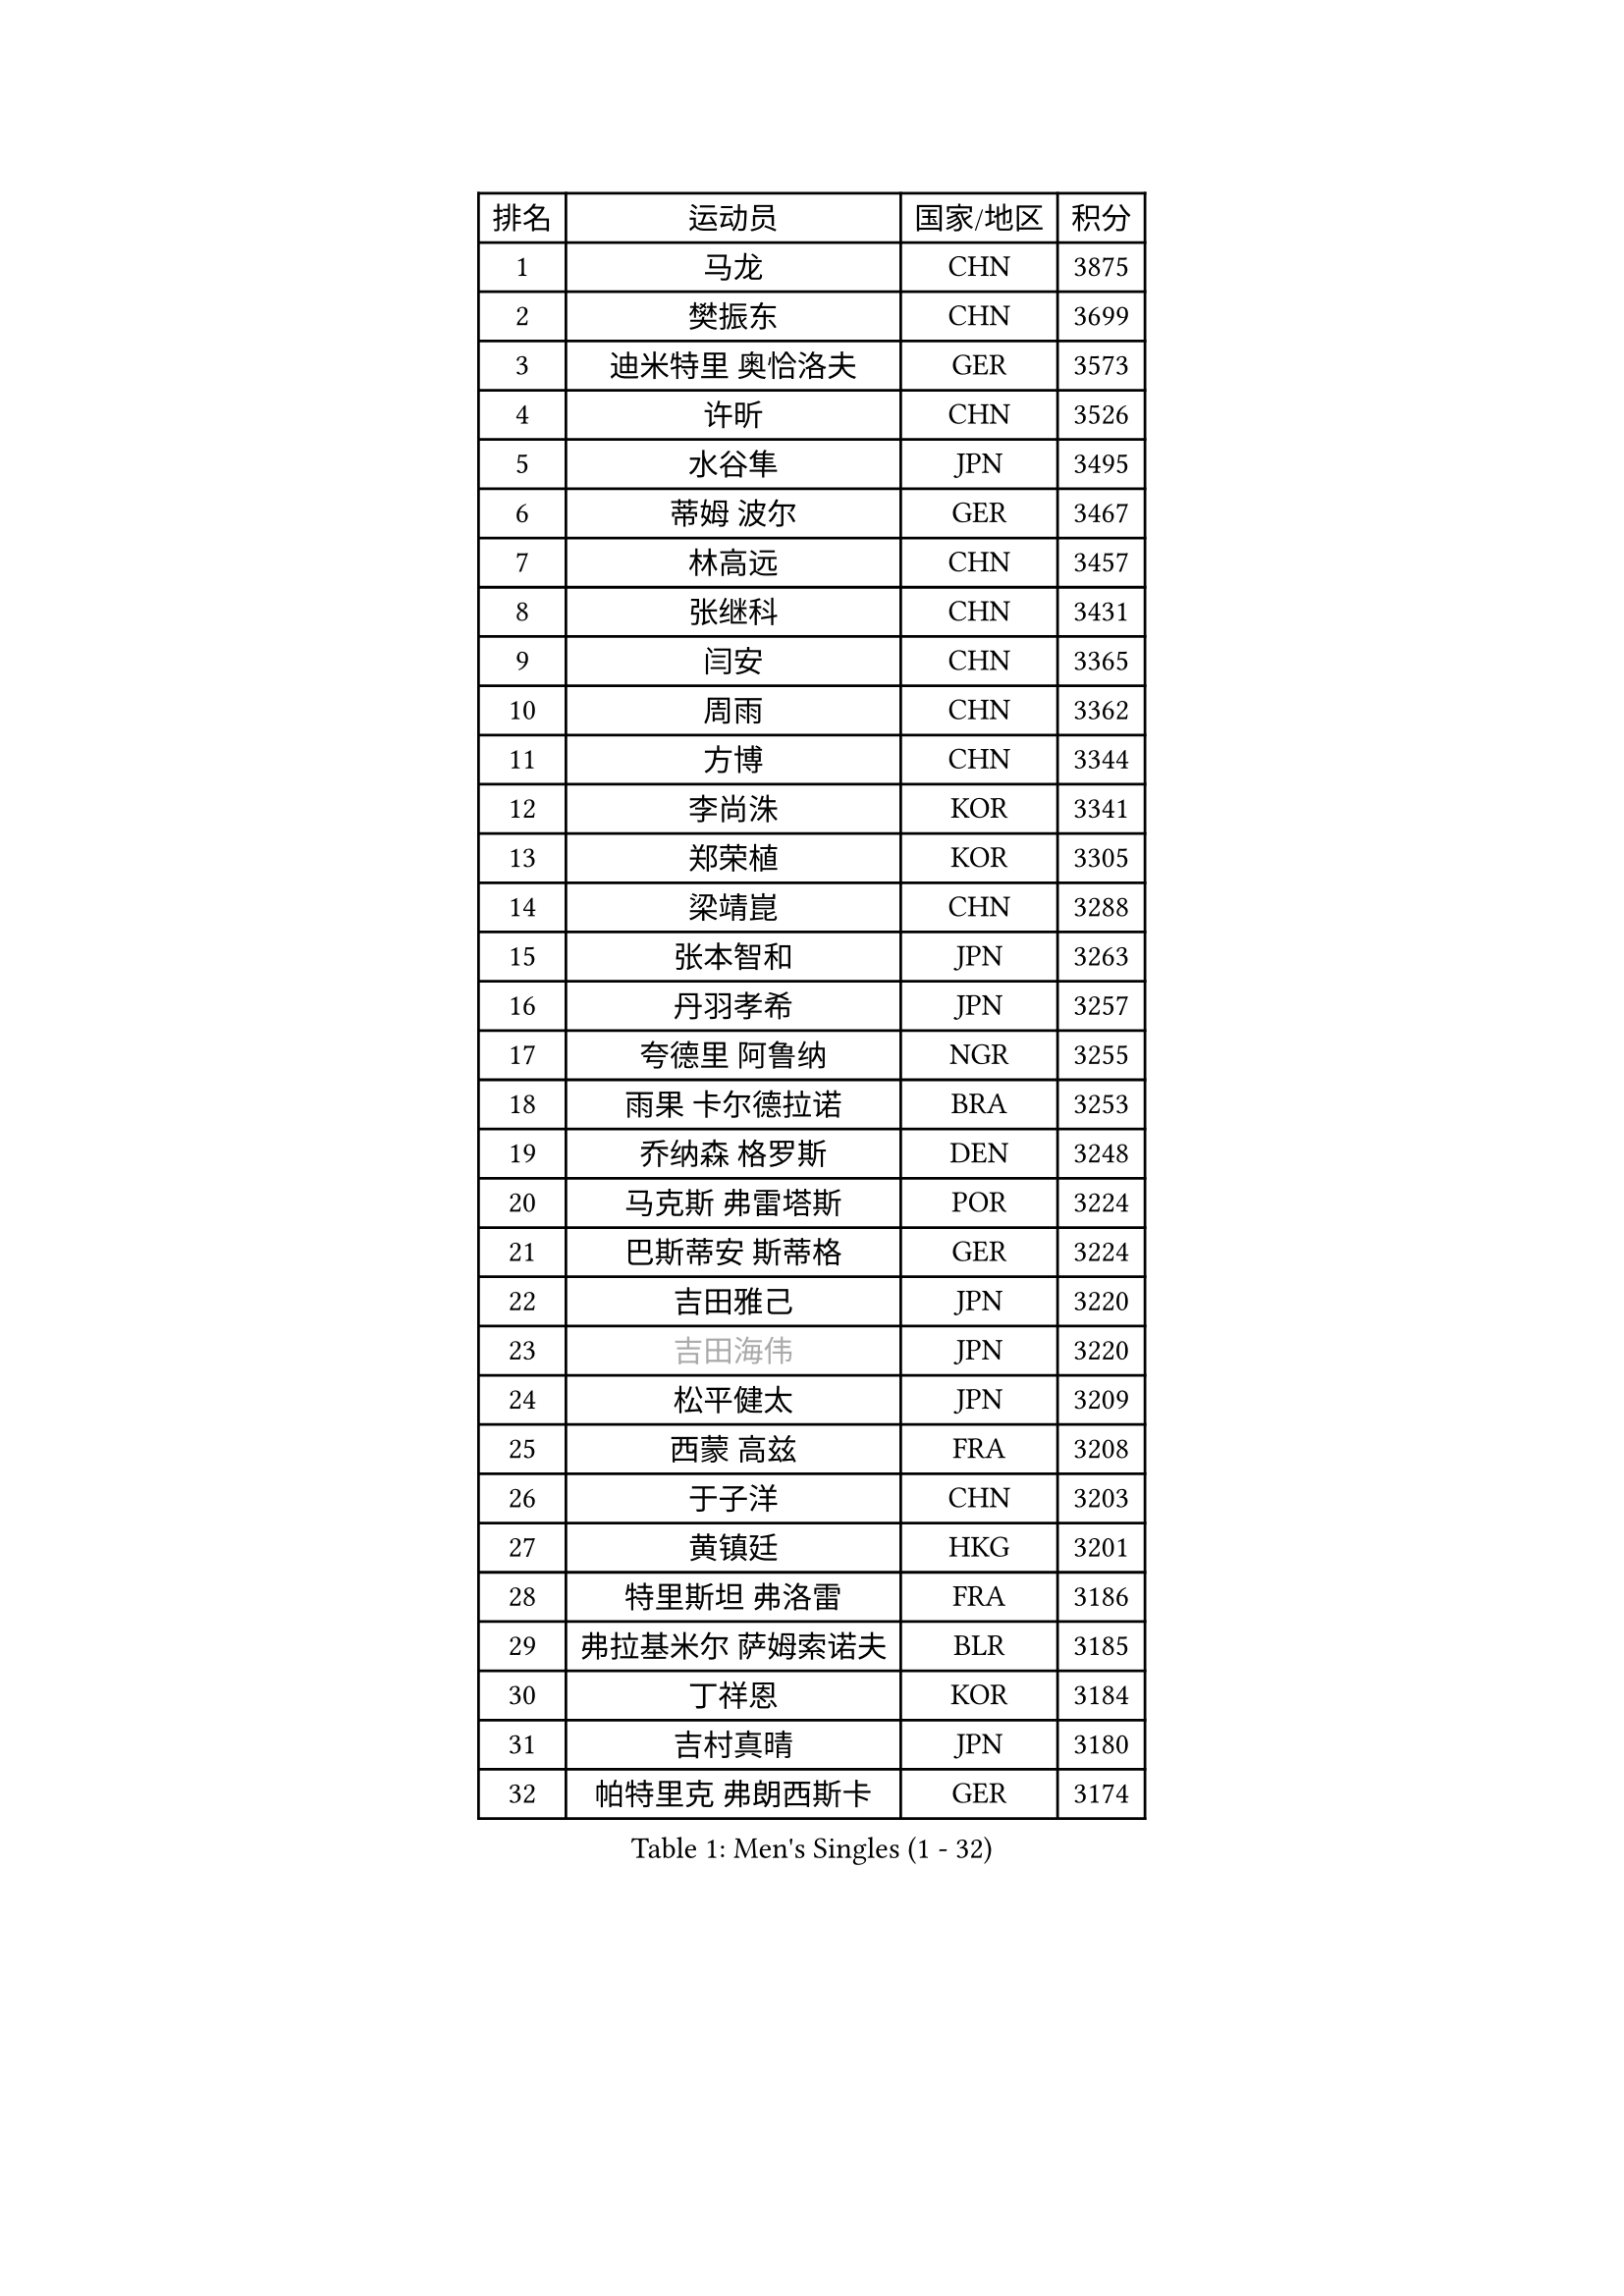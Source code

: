 
#set text(font: ("Courier New", "NSimSun"))
#figure(
  caption: "Men's Singles (1 - 32)",
    table(
      columns: 4,
      [排名], [运动员], [国家/地区], [积分],
      [1], [马龙], [CHN], [3875],
      [2], [樊振东], [CHN], [3699],
      [3], [迪米特里 奥恰洛夫], [GER], [3573],
      [4], [许昕], [CHN], [3526],
      [5], [水谷隼], [JPN], [3495],
      [6], [蒂姆 波尔], [GER], [3467],
      [7], [林高远], [CHN], [3457],
      [8], [张继科], [CHN], [3431],
      [9], [闫安], [CHN], [3365],
      [10], [周雨], [CHN], [3362],
      [11], [方博], [CHN], [3344],
      [12], [李尚洙], [KOR], [3341],
      [13], [郑荣植], [KOR], [3305],
      [14], [梁靖崑], [CHN], [3288],
      [15], [张本智和], [JPN], [3263],
      [16], [丹羽孝希], [JPN], [3257],
      [17], [夸德里 阿鲁纳], [NGR], [3255],
      [18], [雨果 卡尔德拉诺], [BRA], [3253],
      [19], [乔纳森 格罗斯], [DEN], [3248],
      [20], [马克斯 弗雷塔斯], [POR], [3224],
      [21], [巴斯蒂安 斯蒂格], [GER], [3224],
      [22], [吉田雅己], [JPN], [3220],
      [23], [#text(gray, "吉田海伟")], [JPN], [3220],
      [24], [松平健太], [JPN], [3209],
      [25], [西蒙 高兹], [FRA], [3208],
      [26], [于子洋], [CHN], [3203],
      [27], [黄镇廷], [HKG], [3201],
      [28], [特里斯坦 弗洛雷], [FRA], [3186],
      [29], [弗拉基米尔 萨姆索诺夫], [BLR], [3185],
      [30], [丁祥恩], [KOR], [3184],
      [31], [吉村真晴], [JPN], [3180],
      [32], [帕特里克 弗朗西斯卡], [GER], [3174],
    )
  )#pagebreak()

#set text(font: ("Courier New", "NSimSun"))
#figure(
  caption: "Men's Singles (33 - 64)",
    table(
      columns: 4,
      [排名], [运动员], [国家/地区], [积分],
      [33], [朴申赫], [PRK], [3173],
      [34], [UEDA Jin], [JPN], [3167],
      [35], [克里斯坦 卡尔松], [SWE], [3166],
      [36], [王楚钦], [CHN], [3160],
      [37], [徐晨皓], [CHN], [3157],
      [38], [朱霖峰], [CHN], [3150],
      [39], [SHIBAEV Alexander], [RUS], [3150],
      [40], [森园政崇], [JPN], [3146],
      [41], [基里尔 格拉西缅科], [KAZ], [3145],
      [42], [LI Ping], [QAT], [3142],
      [43], [卢文 菲鲁斯], [GER], [3140],
      [44], [庄智渊], [TPE], [3140],
      [45], [#text(gray, "唐鹏")], [HKG], [3140],
      [46], [#text(gray, "CHEN Weixing")], [AUT], [3137],
      [47], [张禹珍], [KOR], [3134],
      [48], [KIM Donghyun], [KOR], [3133],
      [49], [奥马尔 阿萨尔], [EGY], [3131],
      [50], [刘丁硕], [CHN], [3129],
      [51], [林钟勋], [KOR], [3119],
      [52], [TOKIC Bojan], [SLO], [3118],
      [53], [吉村和弘], [JPN], [3112],
      [54], [贝内迪克特 杜达], [GER], [3111],
      [55], [马蒂亚斯 法尔克], [SWE], [3103],
      [56], [帕纳吉奥迪斯 吉奥尼斯], [GRE], [3095],
      [57], [大岛祐哉], [JPN], [3094],
      [58], [HO Kwan Kit], [HKG], [3088],
      [59], [利亚姆 皮切福德], [ENG], [3085],
      [60], [薛飞], [CHN], [3083],
      [61], [#text(gray, "李廷佑")], [KOR], [3081],
      [62], [LIAO Cheng-Ting], [TPE], [3077],
      [63], [GERELL Par], [SWE], [3076],
      [64], [艾曼纽 莱贝松], [FRA], [3076],
    )
  )#pagebreak()

#set text(font: ("Courier New", "NSimSun"))
#figure(
  caption: "Men's Singles (65 - 96)",
    table(
      columns: 4,
      [排名], [运动员], [国家/地区], [积分],
      [65], [周恺], [CHN], [3075],
      [66], [WANG Zengyi], [POL], [3074],
      [67], [ROBLES Alvaro], [ESP], [3073],
      [68], [ROBINOT Quentin], [FRA], [3073],
      [69], [WALTHER Ricardo], [GER], [3072],
      [70], [ZHAI Yujia], [DEN], [3070],
      [71], [GNANASEKARAN Sathiyan], [IND], [3068],
      [72], [雅克布 迪亚斯], [POL], [3067],
      [73], [村松雄斗], [JPN], [3065],
      [74], [KOU Lei], [UKR], [3061],
      [75], [OUAICHE Stephane], [FRA], [3056],
      [76], [赵胜敏], [KOR], [3052],
      [77], [蒂亚戈 阿波罗尼亚], [POR], [3052],
      [78], [MONTEIRO Joao], [POR], [3051],
      [79], [KIZUKURI Yuto], [JPN], [3049],
      [80], [达科 约奇克], [SLO], [3049],
      [81], [LUNDQVIST Jens], [SWE], [3047],
      [82], [安德烈 加奇尼], [CRO], [3046],
      [83], [汪洋], [SVK], [3038],
      [84], [斯特凡 菲格尔], [AUT], [3037],
      [85], [陈建安], [TPE], [3034],
      [86], [DRINKHALL Paul], [ENG], [3033],
      [87], [安东 卡尔伯格], [SWE], [3033],
      [88], [林昀儒], [TPE], [3030],
      [89], [周启豪], [CHN], [3029],
      [90], [TAKAKIWA Taku], [JPN], [3028],
      [91], [MACHI Asuka], [JPN], [3028],
      [92], [#text(gray, "WANG Xi")], [GER], [3026],
      [93], [LAM Siu Hang], [HKG], [3025],
      [94], [WANG Eugene], [CAN], [3018],
      [95], [及川瑞基], [JPN], [3014],
      [96], [#text(gray, "MATTENET Adrien")], [FRA], [3010],
    )
  )#pagebreak()

#set text(font: ("Courier New", "NSimSun"))
#figure(
  caption: "Men's Singles (97 - 128)",
    table(
      columns: 4,
      [排名], [运动员], [国家/地区], [积分],
      [97], [NG Pak Nam], [HKG], [3010],
      [98], [ACHANTA Sharath Kamal], [IND], [3007],
      [99], [PERSSON Jon], [SWE], [3003],
      [100], [TAZOE Kenta], [JPN], [3003],
      [101], [HABESOHN Daniel], [AUT], [3002],
      [102], [宇田幸矢], [JPN], [3000],
      [103], [高宁], [SGP], [2999],
      [104], [阿德里安 克里桑], [ROU], [2999],
      [105], [MATSUYAMA Yuki], [JPN], [2991],
      [106], [IONESCU Ovidiu], [ROU], [2990],
      [107], [PARK Ganghyeon], [KOR], [2989],
      [108], [罗伯特 加尔多斯], [AUT], [2987],
      [109], [TAKAMI Masaki], [JPN], [2987],
      [110], [KANG Dongsoo], [KOR], [2984],
      [111], [#text(gray, "FANG Yinchi")], [CHN], [2984],
      [112], [诺沙迪 阿拉米扬], [IRI], [2980],
      [113], [PUCAR Tomislav], [CRO], [2978],
      [114], [LIVENTSOV Alexey], [RUS], [2978],
      [115], [金珉锡], [KOR], [2978],
      [116], [TREGLER Tomas], [CZE], [2967],
      [117], [MATSUDAIRA Kenji], [JPN], [2964],
      [118], [#text(gray, "ELOI Damien")], [FRA], [2962],
      [119], [江天一], [HKG], [2958],
      [120], [SALIFOU Abdel-Kader], [FRA], [2955],
      [121], [PISTEJ Lubomir], [SVK], [2955],
      [122], [ZHMUDENKO Yaroslav], [UKR], [2953],
      [123], [安宰贤], [KOR], [2950],
      [124], [SZOCS Hunor], [ROU], [2936],
      [125], [FLORAS Robert], [POL], [2935],
      [126], [神巧也], [JPN], [2934],
      [127], [AKKUZU Can], [FRA], [2932],
      [128], [特鲁斯 莫雷加德], [SWE], [2932],
    )
  )